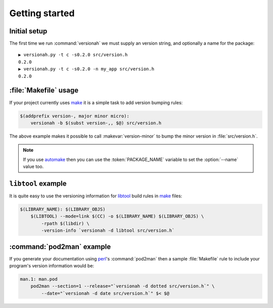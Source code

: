 Getting started
===============

Initial setup
-------------

The first time we run :command:`versionah` we must supply an version string, and
optionally a name for the package::

    ▶ versionah.py -t c -s0.2.0 src/version.h
    0.2.0
    ▶ versionah.py -t c -s0.2.0 -n my_app src/version.h
    0.2.0

:file:`Makefile` usage
----------------------

If your project currently uses make_ it is a simple task to add version bumping
rules:

.. sourcecode:: make

    $(addprefix version-, major minor micro):
        versionah -b $(subst version-,, $@) src/version.h

The above example makes it possible to call :makevar:`version-minor` to bump the
minor version in :file:`src/version.h`.

.. note::

   If you use automake_ then you can use the :token:`PACKAGE_NAME` variable to
   set the :option:`--name` value too.

``libtool`` example
-------------------

It is quite easy to use the versioning information for libtool_ build rules in
make_ files:

.. sourcecode:: make

    $(LIBRARY_NAME): $(LIBRARY_OBJS)
        $(LIBTOOL) --mode=link $(CC) -o $(LIBRARY_NAME) $(LIBRARY_OBJS) \
            -rpath $(libdir) \
            -version-info `versionah -d libtool src/version.h`

:command:`pod2man` example
--------------------------

If you generate your documentation using perl_'s :command:`pod2man` then a
sample :file:`Makefile` rule to include your program's version information would
be:

.. sourcecode:: make

    man.1: man.pod
        pod2man --section=1 --release="`versionah -d dotted src/version.h`" \
            --date="`versionah -d date src/version.h`" $< $@

.. _make: http://www.gnu.org/software/make/make.html
.. _automake: http://sources.redhat.com/automake/
.. _libtool: http://www.gnu.org/software/libtool/
.. _perl: http://www.perl.org/
